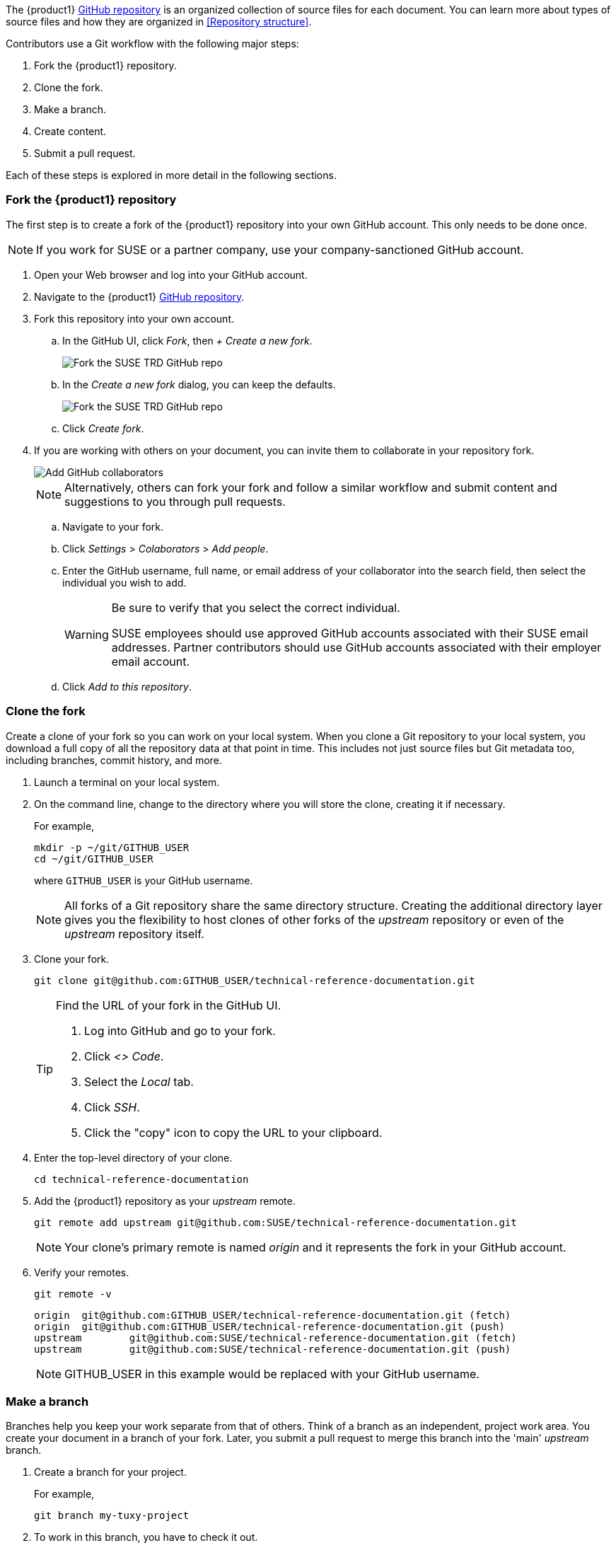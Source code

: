 // = = = = = = = = = = = = = = = = = = = = = = = = = = = = = = = = = = =
// Section: Workflow
// = = = = = = = = = = = = = = = = = = = = = = = = = = = = = = = = = = =

The {product1} https://{product1_url2}[GitHub repository] is an organized collection of source files for each document.
You can learn more about types of source files and how they are organized in <<Repository structure>>.

Contributors use a Git workflow with the following major steps:

. Fork the {product1} repository.

. Clone the fork.

. Make a branch.

. Create content.

. Submit a pull request.


Each of these steps is explored in more detail in the following sections.



=== Fork the {product1} repository

// = = = = = = = = = = = = = = = = = = = = = = = = = = = = = = = = = = =
// Overview of how to create a fork of the upstream repository
// = = = = = = = = = = = = = = = = = = = = = = = = = = = = = = = = = = =


The first step is to create a fork of the {product1} repository into your own GitHub account.
This only needs to be done once.

[NOTE]
====
If you work for SUSE or a partner company, use your company-sanctioned GitHub account.
====

. Open your Web browser and log into your GitHub account.

. Navigate to the {product1} https://{product1_url2}[GitHub repository].

. Fork this repository into your own account.

.. In the GitHub UI, click __Fork__, then __+ Create a new fork__.
+
image::suse-trd_github_fork_01.png[Fork the SUSE TRD GitHub repo, scaledwidth="85%"]

.. In the _Create a new fork_ dialog, you can keep the defaults.
+
image::suse-trd_github_fork_02.png[Fork the SUSE TRD GitHub repo, scaledwidth="85%"]

.. Click __Create fork__.

. If you are working with others on your document, you can invite them to collaborate in your repository fork.
+
image::suse-trd_github_collaborators-settings.png[Add GitHub collaborators, scaledwidth="65%"]
+
[NOTE]
====
Alternatively, others can fork your fork and follow a similar workflow and submit content and suggestions to you through pull requests.
====

.. Navigate to your fork.

.. Click __Settings__ > __Colaborators__ > __Add people__.

.. Enter the GitHub username, full name, or email address of your collaborator into the search field, then select the individual you wish to add.
+
[WARNING]
====
Be sure to verify that you select the correct individual.

SUSE employees should use approved GitHub accounts associated with their SUSE email addresses.
Partner contributors should use GitHub accounts associated with their employer email account.
====

.. Click __Add to this repository__.


=== Clone the fork

Create a clone of your fork so you can work on your local system.
When you clone a Git repository to your local system, you download a full copy of all the repository data at that point in time.
This includes not just source files but Git metadata too, including branches, commit history, and more.

. Launch a terminal on your local system.

. On the command line, change to the directory where you will store the clone, creating it if necessary.
//
+
For example,
+
[source, console]
----
mkdir -p ~/git/GITHUB_USER
cd ~/git/GITHUB_USER
----
where `GITHUB_USER` is your GitHub username.
+
[NOTE]
====
All forks of a Git repository share the same directory structure.
Creating the additional directory layer gives you the flexibility to host clones of other forks of the _upstream_ repository or even of the _upstream_ repository itself.
====

. Clone your fork.
+
[source, console]
----
git clone git@github.com:GITHUB_USER/technical-reference-documentation.git
----
+
[TIP]
====
Find the URL of your fork in the GitHub UI.

. Log into GitHub and go to your fork.

. Click __<> Code__.

. Select the __Local__ tab.

. Click __SSH__.

. Click the "copy" icon to copy the URL to your clipboard.
====

. Enter the top-level directory of your clone.
+
[source, console]
----
cd technical-reference-documentation
----

. Add the {product1} repository as your _upstream_ remote.
+
[source, console]
----
git remote add upstream git@github.com:SUSE/technical-reference-documentation.git
----
+
[NOTE]
====
Your clone's primary remote is named _origin_ and it represents the fork in your GitHub account.
====

. Verify your remotes.
+
[source, bash]
----
git remote -v
----
+
[listing]
----
origin  git@github.com:GITHUB_USER/technical-reference-documentation.git (fetch)
origin  git@github.com:GITHUB_USER/technical-reference-documentation.git (push)
upstream        git@github.com:SUSE/technical-reference-documentation.git (fetch)
upstream        git@github.com:SUSE/technical-reference-documentation.git (push)
----
+
[NOTE]
====
GITHUB_USER in this example would be replaced with your GitHub username.
====


=== Make a branch

Branches help you keep your work separate from that of others.
Think of a branch as an independent, project work area.
You create your document in a branch of your fork.
Later, you submit a pull request to merge this branch into the 'main' _upstream_ branch.

. Create a branch for your project.
//
+
For example,
+
[source, console]
----
git branch my-tuxy-project
----

. To work in this branch, you have to check it out.
+
[source, console]
----
git checkout my-tuxy-project
----

[TIP]
====
You can create and check out a branch at the same time with:

[source, console]
----
git checkout -b my-tuxy-project
----

====

[IMPORTANT]
====
It is a good practice to make sure your branch is active at the start of each editing session.
You can verify your current branch with:

[source, console]
----
git branch --show-current
----

====


=== Configure the framework

Your documentation project consists of multiple types of files, placed in specific locations within the directory structure of the {product1} repository.
Setting up this structure for your project can seem challenging.
Fortunately, there are automation tools to help you quickly generate a compliant framework with templates for the required source files.
See <<Templates and framework>> to learn more.


=== Create content

Good documentation often results from collaborative efforts and multiple editing sessions.
The following workflow can help you manage this process.

. Enter the local directory containing the clone of your GitHub fork.
For example:
+
[source, console]
----
cd ~/git/GITHUB_USER/technical-reference-documentation
----

. Check out your project's branch.
+
[source, console]
----
git checkout my-tuxy-project
----
+
[TIP]
====
Always remember to work in your branch.
====

. Update the clone from your _origin_ remote.
//
+
This allows you to integrate any edits or other content from your contributors, helping you minimize merge conflicts later.
+
[source, console]
----
git pull origin
----
+
[NOTE]
====
It is not necessary to specify the _origin_ remote, since it is configured as your default for tracking.
====
+
[IMPORTANT]
====
Fix any merge errors before proceeding.
====

. Create your content.
//
+
A typical content session involves editing source files and copying assets (such as image files) into appropriate project directories.
Be sure to refer to <<Style>> and <<AsciiDoc>> to learn more about writing style and content formatting.

. Render your document with DAPS to verify content, layout, and style.
+
[NOTE]
====
You may get validation errors if you have invalid AsciiDoc syntax.
You must then find and correct these errors.
====

. Commit your changes locally.
//
+
For example:
+
[source, console]
----
git add .
git commit -m "updated section 5; added screenshot"
----
+
[TIP]
====
Always include a commit message as a reminder to yourself and to let your collaboration team know what changes you made in this commit.
====

. Push the commit to your _origin_ remote.
+
[source, console]
----
git push origin
----
+
[NOTE]
====
The first time you push a commit on your branch, you will see a warning like:

[listing]
----
fatal: The current branch my-tuxy-project has no upstream branch.
To push the current branch and set the remote as upstream, use

    git push --set-upstream origin my-tuxy-project

To have this happen automatically for branches without a tracking
upstream, see 'push.autoSetupRemote' in 'git help config'.
----

Simply follow the instructions to fix the issue.

You only need to do this once.
====

. Repeat these steps until you are finished with new content.


[TIP]
====
It is a good idea to break up long content creation sessions.
Pause frequently to commit and push edits to your _origin_ remote.
====


=== Submit a pull request

Before you submit your document, be sure to update your fork with changes in the 'main' branch of the {product1} GitHub repository.

. Open a local terminal and change to your clone directory.
//
+
For example:
+
[source, console]
----
cd ~/git/GITHUB_USER/technical-reference-documentation
----

. Check out your 'main' branch.
+
[source, console]
----
git checkout main
----

. Update your clone with changes in the _upstream_ remote.
+
[source, console]
----
git pull upstream main
----

. Synchronize these updates to your _origin_ remote.
+
[source, console]
----
git push origin
----


With your document in good shape and your fork synchronized, it is time to submit your document for official review.
To do this, you submit a pull request (PR) from the GitHub UI.

. Log into your GitHub account.

. Select your fork of the _upstream_ repository.

. Select your branch and click __Compare & pull request__.
+
image::suse-trd_github_pr_01.png[GitHub PR Creation - select branch, scaledwidth="85%"]

. Verify that your branch is able to be merged and click __Create pull request__.
//
+
You can add any helpful notes to the reviewer in the provided space.
+
image::suse-trd_github_pr_02.png[GitHub PR Creation - compare changes, scaledwidth="85%"]

. Follow the status of your pull request in the GitHub __Pull requests__ page of the upstream repository.
//
+
Respond to comments and suggestions in the __Conversation__ tab.
+
image::suse-trd_github_pr_03.png[GitHub PR Creation - review, scaledwidth="85%"]

. When your document is ready, verify that is published to the {product1} https://{product1_url1}[website].

. After your document has been published, clean up your work area.

.. Delete your previous branch.
+
[source, console]
----
git checkout main
git branch -d my-tuxy-project
----

.. Merge upstream changes to your local fork.
+
[source, console]
----
git pull upstream main
----

.. Synchronize your fork.
+
[source, console]
----
git push origin
----


